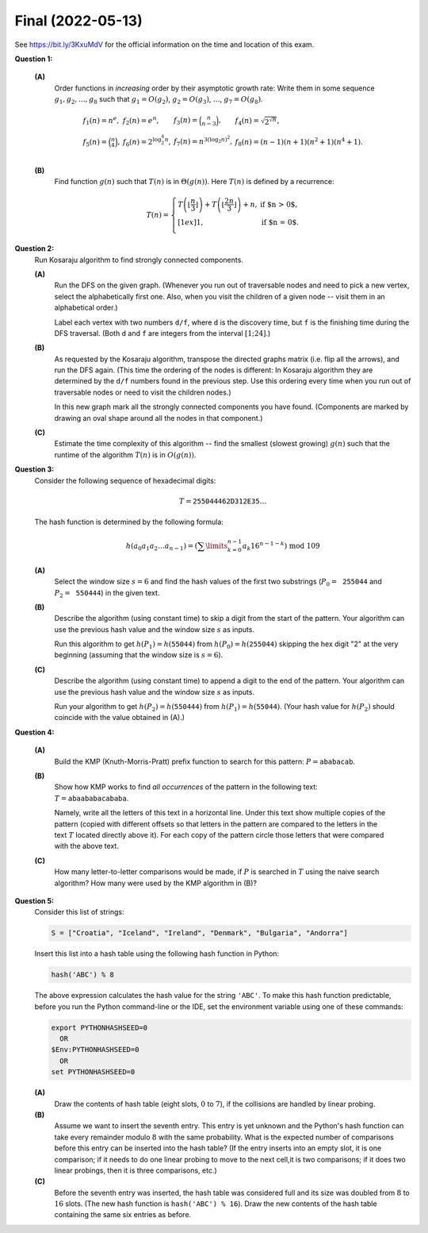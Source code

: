 Final (2022-05-13)
==========================

See `<https://bit.ly/3KxuMdV>`_ for the official information on the
time and location of this exam.


**Question 1:**

  **(A)**
    Order functions in *increasing* order by their asymptotic growth rate:
    Write them in some sequence
    :math:`g_1,g_2,\ldots,g_8` such that :math:`g_1 = O(g_2)`, :math:`g_2 = O(g_3)`,
    :math:`\ldots`, :math:`g_7 = O(g_8)`.

    .. math::

      \begin{array}{llll}
      f_1(n) = n^e, & f_2(n) = e^n, & f_3(n) = \binom{n}{n-3}, & f_4(n) = \sqrt{2^{\sqrt{n}}},\\
      f_5(n) = \binom{n}{4}, & f_6(n) = 2^{\log_2^4 n}, & f_7(n) = n^{3(\log_2 n)^2}, & f_8(n) = (n-1)(n+1)(n^2 + 1)(n^4 + 1).\\
      \end{array}


  **(B)**
    Find function :math:`g(n)` such that :math:`T(n)` is in :math:`\Theta(g(n))`.
    Here :math:`T(n)` is defined by a recurrence:

    .. math::

      T(n) = \left\{
      \begin{array}{ll}
      T\left( \left\lfloor \frac{n}{3} \right\rfloor \right) + T\left( \left\lfloor \frac{2n}{3} \right\rfloor \right) +n, & \mbox{if $n > 0$},\\[1ex]
      1, & \mbox{if $n = 0$.}\\
      \end{array} \right.


.. only:: Internal

  **Answer:**

  **(A)**
    To classify the functions, we identify functions with polynomial growth rate
    (:math:`f_1,f_3,f_4,f_5`) and order them by the exponent of the polynomial, which
    is either visible in the expression of that function or can be found by some
    algebra.

    Next, we identify functions growing faster than polynomials (typically, because
    their exponent is not constant, but growing). They are :math:`f_7,f_6,f_4,f_2`.
    Some of them might seem difficult to compare. Taking logarithm from both
    sides may help. Note that all polynomial expressions :math:`P(n)` that are in `\Theta(n^k)`
    (regardless of the exponent :math:`k`) have logarithms :math:`\log_2 P(n)` that
    are in :math:`\Theta (k \log_2 n) = \Theta(\log_2 n)`.
    So, if the logarithm of some function grows faster than :math:`\log_2 n`, then
    it grows faster than a logarithm.


    1. :math:`f_1(n) = n^e \approx n^{2.71828}` (we claim that this is the slowest growing
       function from the list; it is in :math:`O(n^3)`, observe that for large :math:`n` it grows slower
       than the polynomials of the 3rd degree),
    2. :math:`f_3(n) = \binom{n}{n-3} = \frac{n(n-1)(n-3)}{6} = \Theta(n^3)` (grows as fast as :math:`n^3`).
    3. :math:`f_5(n) = \binom{n}{4} = \frac{n(n-1)(n-2)(n-3)}{24} = \Theta(n^4)` (grows as fast as :math:`n^4`).
    4. :math:`f_8(n) = (n-1)(n+1)(n^2 + 1)(n^4 + 1) = \Theta(n^8)` (grows as a polynomial of 8th degree).
    5. :math:`{\displaystyle f_7(n) = n^{3(\log_2 n)^2}}`, since
       :math:`\log_2 f_7(n) = 3 \log_2^2 n \cdot \log_2 n = \Theta(\log_2^3 n)` -- any polynomial
       (including :math:`f_8(n)` will be in :math:`O(f_7(n))`, since the logarithms of polynomials
       are in :math:`\Theta(\log_2 n)`, so they do not grow as fast as :math:`\Theta(\log_2^3 n)`.
    6. :math:`{\displaystyle f_6(n) = 2^{\log_2^4 n}}`,
       observe that :math:`{\displaystyle \log_2 f_6(n) = \log_2 2^{\log_2^4 n} = \log_2^4 n}`.
    7. :math:`{\displaystyle f_4(n) = \sqrt{2^{\sqrt{n}}}}`,
       observe that :math:`\log_2 f_4(n) = \log_2 2^{\left( \frac{1}{2}\sqrt{n} \right)} = \frac{1}{2}\sqrt{n}`.
       Observe also that the square root grows faster than any power of a logarithm.
       To see that :math:`f_6(n)` is in :math:`O(f_4(n))` verify that the ratio
       of their logarithms :math:`\lim_{n \rightarrow \infty} \frac{\log_2^4 n}{\sqrt{n}} = 0`.
       (You could try to use L'Hopital's rule to find this limit).
    8. :math:`f_2(n) = e^n`. This is the fastest growing function of all, since its logarithm is
       :math:`\log_2 f_2(n) = \log_2 e^n = n \cdot \log_2 e = \Theta(n)`. This function `n` grows
       faster than the square root function from the previous function.

    Many more examples how to arrange functions by their asymptotic growth rate (Big-O)
    can be found in other sources, for example,
    `<https://bit.ly/3HR8yUi>`_.

  **(B)**
    Answer: :math:`T(n) \in \Theta(n \log n)`.
    To understand the growth rate, compute a few first values of this function:

    =============  ====  ====  ====  ====  ====  ====  ====  ====  ====  ====  ====
    :math:`n`      0     1     2     3     4     5     6     7     8     9     10
    -------------  ----  ----  ----  ----  ----  ----  ----  ----  ----  ----  ----
    :math:`T(n)`   1     3     6     12    13    20    25    26    34    46    47
    =============  ====  ====  ====  ====  ====  ====  ====  ====  ====  ====  ====

    For example, :math:`T(10)` is computed like this:

    .. math::

      T(10) = T(3) + T(6) + 10 = (T(1) + T(2) + 3) + (T(2) + T(4) + 6) + 10 =

      = T(1) + 2T(2) + T(4) + 19 = (T(0) + T(0) + 1) + 2 \cdot (T(0) + T(1) + 2) + (T(1) + T(2) + 4) + 19 =

      = (1 + 1 + 1) + 2 \cdot (1 + 3 + 2) + (3 + 6 + 4) + 19 = 47.

    The recurrence is similar to those solvable by Master theorem, `<https://bit.ly/3OpaxSl>`_ ;
    one could get such a recurrence for a variant of Mergesort algorithm (which splits an array
    of :math:`n` elements into two subarrays of unequal lengths :math:`n/3` and :math:`2n/3` respectively).
    Let us show that the function :math:`T(n)` is in :math:`O(n \log_2 n)`.

    We can apply the recurrence formula certain number of times depending on :math:`n`.
    Every time it is applied to all the terms :math:`T(n_i)`, they split into smaller terms
    (for example, :math:`T(n_i) = T(n'_i) + T(n''_i) + n_i`,
    where :math:`n'_1 + n''_i \approx n_i` (it may be slightly smaller because we
    are taking the floor function).

    The total number of times we can multiply some number :math:`n` with :math:`(2/3)` until
    the result is less than :math:`1` is equal to :math:`\log_{3/2} n = \Theta(\log_2 n)`.
    So the splitting can happen no more than :math:`C \cdot \log_2 n` times, where :math:`C` is
    some positive constant. Every time we split, we also add a number which equals to
    :math:`n` (or slightly smaller).

    Finally, we get that :math:`T(n)` is in :math:`O(n \log_2 n)` since we add quantity
    :math:`O(n)` every time we split and we split :math:`O(\log_2 n)` times.
    We observe that the regular Merge sort also has the same time complexity.

  :math:`\square`



**Question 2:**
  Run Kosaraju algorithm to find strongly connected components.

  .. image:: figs-ds-2022-spring-final/strongly-connected.png
     :width: 1.6in


  **(A)**
    Run the DFS on the given graph. (Whenever you run out of traversable nodes and need to pick a new vertex,
    select the alphabetically first one. Also, when you visit the children of a
    given node -- visit them in an alphabetical order.)

    Label each vertex with two numbers ``d/f``, where ``d`` is the discovery time, but ``f`` is the finishing
    time during the DFS traversal. (Both ``d`` and ``f`` are integers from the interval :math:`[1;24]`.)


  **(B)**
    As requested by the Kosaraju algorithm, transpose the directed graphs matrix (i.e. flip all the arrows),
    and run the DFS again.
    (This time the ordering of the nodes is different: In Kosaraju algorithm they are determined by the
    ``d/f`` numbers found in the previous step. Use this ordering every time when you run out of traversable
    nodes or need to visit the children nodes.)

    In this new graph mark all the strongly connected components you have found.
    (Components are marked by drawing an oval shape around all the nodes in that component.)


  **(C)**
    Estimate the time complexity of this algorithm -- find the smallest (slowest growing)
    :math:`g(n)` such that the runtime of the algorithm :math:`T(n)` is in
    :math:`O(g(n))`.


.. only:: Internal

  **Answer:**

  **(A)**
    We run DFS algorithm on the original graph, visit all vertices in alphabetic order,
    and mark each vertex with two numbers (time moment when DFS enters the node -- discovery time,
    time moment when DFS exits the node -- finishing time). Both numbers are written in green.

    .. image:: figs-ds-2022-spring-final/strongly-connected-dfs1.png
       :width: 1.6in


  **(B)**
    Now we flip all the edges in the original graph (now marked dark red).
    Also preserve the finishing times of the DFS done in the previous step (A) -- shown in green.
    Now we visit all vertices by decreasing finishing time (starting from the vertex "A" marked "24",
    we immediately run into a dead end, next go to the vertex "E" marked "23" and so on).
    Now show the discovery/finishing times in this next DFS traversal in blue.

    .. image:: figs-ds-2022-spring-final/strongly-connected-dfs2.png
       :width: 2in



  **(C)**
    The answer depends on how the graph is represented and what is meant by the parameter :math:`n`.
    Let :math:`n` denote the number of vertices in a graph; and let :math:`m`
    denote the number of its edges.
    Kosaraju's algorithm means running DFS algorithm twice; it costs :math:`O(n+m)` (and in-between the graph
    is transposed by reversing all its edges; it costs :math:`O(m)`).
    The total time is :math:`O(n+m)`.

    If the graph is represented as an :math:`n \times n` matrix, then
    the DFS algorithm needs to scan all the rows (or all the columns for the transposed graph);
    it costs :math:`O(n^n)`.


  :math:`\square`



**Question 3:**
  Consider the following sequence of hexadecimal digits:

  .. math::

    T = \mathtt{255044462D312E35}\ldots

  The hash function is determined by the following formula:

  .. math::

    h\left(a_0a_1a_2\ldots{}a_{n-1} \right) = \left( \sum\limits_{k=0}^{n-1} a_{k} 16^{n-1-k} \right)\ \mbox{mod}\ 109

  **(A)**
    Select the window size :math:`s = 6` and
    find the hash values  of the first two substrings (:math:`P_0 = \mathtt{255044}` and :math:`P_2 = \mathtt{550444}`)
    in the given text.

  **(B)**
    Describe the algorithm (using constant time) to skip a digit from the start of the pattern.
    Your algorithm can use the previous hash value and the window size :math:`s` as inputs.

    Run this algorithm to get  :math:`h(P_1) = h(\mathtt{55044})` from :math:`h(P_0) = h(\mathtt{255044})` skipping the
    hex digit "2" at the very beginning (assuming that the window size is :math:`s = 6`).

  **(C)**
    Describe the algorithm (using constant time) to append a digit to the end of the pattern.
    Your algorithm can use the previous hash value and the window size :math:`s` as inputs.

    Run your algorithm to get :math:`h(P_2) = h(\mathtt{550444})` from :math:`h(P_1) = h(\mathtt{55044})`.
    (Your hash value for :math:`h(P_2)` should coincide with the value obtained in (A).)


.. only:: Internal

  **Answer:**

  **(A)**
    The rolling hash algorithm (summing the polynomial expression with base :math:`16`)
    means that the hashable strings need to be understood as hexadecimal numbers
    and then divided by the prime number :math:`109` and hashcode is the remainder.

    .. math::

       \begin{array}{l}
       h(\mathtt{"255044"}) = \mathtt{255044}_{16}\ \text{mod}\ 109 = 2445380 \ \text{mod}\ 109 = 74\\
       h(\mathtt{"550444"}) = \mathtt{550444}_{16}\ \text{mod}\ 109 = 5571652 \ \text{mod}\ 109 = 8\\
       \end{array}

    Such hash function behaves well, probabilities for all the remainders :math:`\{ 0, 1, \ldots, 108 \}`
    are distributed uniformly. It could be used just like any other hash function.

    The next question is about the efficiency (since the sliding window only shifts forward
    one byte at a time and the inputs can be sufficiently long -- much longer than the :math:`6` digits
    in our example).
    For relatively short hexadecimal numbers one could make this faster by doing memory copy and
    some bit masking. But for other bases (except :math:`2,4,8,16,\ldots`) and for longer sliding
    windows one would need to scan through all the digits, so it is roughly :math:`O(s)`, where
    :math:`s` is the length of the window. For example, if :math:`s = 6`, then the computation is this:

    .. math::

      \mathtt{255044}_{16} = (((((2 \cdot 16 + 5) \cdot 16 + 5) \cdot 16 + 0) \cdot 16 + 4) \cdot 16 + 4)\ \text{mod}\ 109

    In the subsequent subtasks (B), (C) we need to speed this up.


  **(B)**
    Here is the pseudocode to skip digit :math:`d` and the current
    window size (the length of the hashable string) is :math:`s`.
    We also need :math:`\text{\em oldHash}` -- the previous hash function.
    Algorithm also uses two constants :math:`b = 16` and :math:`m = 109`.

    Note that we do not need to know the actual hashable string,
    since the :math:`\text{\sc Skip}(\ldots)` must work in :math:`O(1)` time,
    we cannot scan the entire text, only do a fixed number of arithmetic operations.

    | :math:`\text{\sc Skip}(\text{\em oldHash}, d, s)`:
    |     :math:`\text{\em digitValue}(s) = 16^{s-1}\ \text{mod}\ 109`
    |     **return** :math:`(\text{\em oldHash} - \text{\em digitValue}(s) \cdot d)\ \text{mod}\ 109`

    It might seem that :math:`\text{\em digitValue}(s)` needs to raise the base :math:`16`
    to the power :math:`s-1`, which cannot be done in constant time.
    On the other hand, such values (for all relevant sliding window sizes :math:`s`)
    can be precomputed and cached; so it does not slow down the rolling hash algorithm.

    **The numeric example:**
      As we know, :math:`h(\mathtt{"255044"}) = 74`.
      Once we skip the first digit "2", we run the above pseudocode to
      compute :math:`\text{\sc skip}(74, 2, 6)`

      .. math::

        (74 - 2 \cdot 16^{6-1})\ \text{mod}\ 109 = 82.

      This coincides with the hashfunction value computed inefficiently:

      .. math::

        h(\mathtt{"55044"}) = \mathtt{55044}_{16}\ \text{mod}\ 109 = 348228 \ \text{mod}\ 109 = 82.


  **(C)**
    Here is the pseudocode for appending a new character (digit) :math:`d`.

    | :math:`\text{\sc Append}(\text{\em oldHash}, d)`:
    |     **return** :math:`(16 \cdot \text{\em oldHash} + d)\ \text{mod}\ 109`

    Appending a new digit to the end of a hexadecimal number means multiplying all
    the accumulated digits and their weights
    by the base :math:`16` (this is equivalent to shifting the respective
    digit one position to the left) and adding the new digit :math:`d`.

    **Numeric example:**
      We have :math:`h(\mathtt{55044}) = 82`.
      Appending one more digit :math:`d=4` leads to the following:

      .. math::

        h(\mathtt{550444}) =  \text{\sc append}(h(\mathtt{55044}), 4) = \text{\sc Append}(82, 4) =
        (16 \cdot 82 + 4)\ \text{mod}\ 109 = 8.

      This value coincides with the result of the computation in (A).

  :math:`\square`



**Question 4:**

  **(A)**
    Build the KMP (Knuth-Morris-Pratt) prefix function to
    search for this pattern: :math:`P = \mathtt{ababacab}`.


  **(B)**
    Show how KMP works to find *all occurrences* of the pattern in the following text:
    :math:`T = \mathtt{abaababacababa}`.

    Namely, write all the letters of this text in a horizontal line.
    Under this text show multiple copies of the pattern (copied
    with different offsets so that letters in the pattern
    are compared to the letters in the text :math:`T` located directly above it).
    For each copy of the pattern circle those letters
    that were compared with the above text.

  **(C)**
    How many letter-to-letter comparisons would be made, if :math:`P` is searched
    in :math:`T` using the naive search algorithm? How many were used by the KMP
    algorithm in (B)?


.. only:: Internal

  **Answer:**

  **(A)**
    Here is the prefix function for the pattern :math:`P = \mathtt{ababacab}`:

    ==============  ====  ====  ====  ====  ====  ====  ====  ====
    :math:`j`        1     2     3     4     5     6     7     8
    :math:`\pi(j)`   0     0     1     2     3     0     1     2
    ==============  ====  ====  ====  ====  ====  ====  ====  ====

    To verify that it is correct, find the overlaps of all prefixes
    of :math:`\mathtt{ababacab}` with themselves. The examples below
    show how the prefixes can be aligned with shifted copies with themselves.

    .. code-block:: text

      aba       abab      ababa     ababac          ababaca         ababacab
        aba       abab      ababa         ababac          ababaca         ababacab
      pi(3)=1   pi(4)=2   pi(5)=3   p(6)=0          p(7)=1          p(8)=2


  **(B)**
    The KMP algorithm execution is shown in the image below.
    All the colored letters are those, which are actually compared to the pattern string
    (shown at the very top). The letters that match are shown blue, letters that do not
    match are shown red, if the matching reaches the end of the pattern (i.e. the entire
    pattern is found), it is shown in green.

    The only full match of the pattern with the text happens when :math:`i=10`
    and :math:`k = 7`. From here we can compute the offset of the pattern
    which is :math:`i - k = 10 - 7 = 3`. It is the only output of this algorithm.
    After that we try to shift the pattern to the right, but it cannot
    cause full match anymore since part of the pattern is outside the searchable
    text.

    .. image:: figs-ds-2022-spring-final/kmp-execution.png
       :width: 4in


  **(C)**
    The KMP string search compares :math:`16` letters (all the bold ones
    in the above example).

    If we use naive string search algorithm instead,
    it would need :math:`4 + 1 + 2 + 8 + 1 + 4 + 1 + 2 + 1 + 5 = 29` letter comparisons.
    See the diagram below -- every time we find a mismatch, the pattern is
    shifted ahead by one unit only.


    .. code-block:: text

      abaababacababa
      --------------
      abab
       a
        ab
         ababacab
          a
           abab
            a
             ab
              a
               ababa




  :math:`\square`



**Question 5:**
  Consider this list of strings:

  .. code-block:: python

    S = ["Croatia", "Iceland", "Ireland", "Denmark", "Bulgaria", "Andorra"]


  Insert this list into a hash table using the following hash function in Python:

  .. code-block:: python

    hash('ABC') % 8

  The above expression calculates the hash value for the string ``'ABC'``.
  To make this hash function predictable, before you run the Python command-line or
  the IDE, set the environment variable using one of these commands:

  .. code-block:: text

    export PYTHONHASHSEED=0
      OR
    $Env:PYTHONHASHSEED=0
      OR
    set PYTHONHASHSEED=0


  **(A)**
    Draw the contents of hash table (eight slots, :math:`0` to :math:`7`),
    if the collisions are handled by linear probing.

  **(B)**
    Assume we want to insert the seventh entry. This entry is yet unknown and
    the Python's hash function can take every remainder modulo :math:`8` with
    the same probability.
    What is the expected number of comparisons before this entry can be inserted into the hash table?
    (If the entry inserts into an empty slot, it is one comparison; if it needs to do one linear probing to move to the next
    cell,it is two comparisons; if it does two linear probings, then it is three comparisons, etc.)

  **(C)**
    Before the seventh entry was inserted, the hash table was considered full and its size was doubled
    from :math:`8` to :math:`16` slots. (The new hash function is ``hash('ABC') % 16``).
    Draw the new contents of the hash table containing the same six entries as before.



.. only:: Internal

  **Answer:**

  **(A)**
    Here is a short program computing hash function values:

    .. code-block:: python

      >>> S = ["Croatia", "Iceland", "Ireland", "Denmark", "Bulgaria", "Andorra"]
      >>> [hash(x) % 8 for x in S]
      [7, 4, 2, 0, 1, 6]

    Note that there are no collisions at all. The hash table looks like this:

    ================  ==============
    :math:`T[n]`      **Entry**
    ----------------  --------------
    T[0]              ``Denmark``
    T[1]              ``Bulgaria``
    T[2]              ``Ireland``
    T[3]              NULL
    T[4]              ``Iceland``
    T[5]              NULL
    T[6]              ``Andorra``
    T[7]              ``Croatia``
    ================  ==============

  **(B)**
    If the hash value of the new entry is :math:`3` or :math:`5` (both entries that are
    currently free) we need just one comparison. If the hash value is :math:`2` or :math:`4`
    (just one step before a free entry),
    we need two comparisons. If the hash value is :math:`1`, we need three comparisons.
    If the hash value is :math:`0` we need four comparisons (as the first three slots are filled in).
    Finally, if the hash value is :math:`7` or :math:`6`, we need five or six comparisons respectively
    (as the linear probing "wraps around" the hash table and starts probing at the beginning).

    Here is the expression of the probability:

    .. math::

      \frac{2}{8} \cdot 1 + \frac{2}{8} \cdot 2 + \frac{1}{8} \cdot 3 + \frac{1}{8} \cdot 4 +
      \frac{1}{8} \cdot 5 + \frac{1}{8} \cdot 6 = \frac{26}{8} = \frac{13}{4}.

  **(C)**
    Here is the Python snippet we need:

    .. code-block:: python

      >>> [hash(x) % 16 for x in S]
      [15, 4, 2, 8, 1, 14]

    ================  ==============
    :math:`T[n]`      **Entry**
    ----------------  --------------
    T[0]              ``Denmark``
    T[1]              ``Bulgaria``
    T[2]              ``Ireland``
    T[3]              NULL
    T[4]              ``Iceland``
    T[5]              NULL
    T[6]              NULL
    T[7]              NULL
    T[8]              NULL
    T[9]              NULL
    T[10]             NULL
    T[11]             NULL
    T[12]             NULL
    T[13]             NULL
    T[14]             ``Andorra``
    T[15]             ``Croatia``
    ================  ==============

    Some random items (in our case ``Andorra`` and ``Croatia``) have jumped :math:`8`
    positions ahead in the new hashtable.

  :math:`\square`
